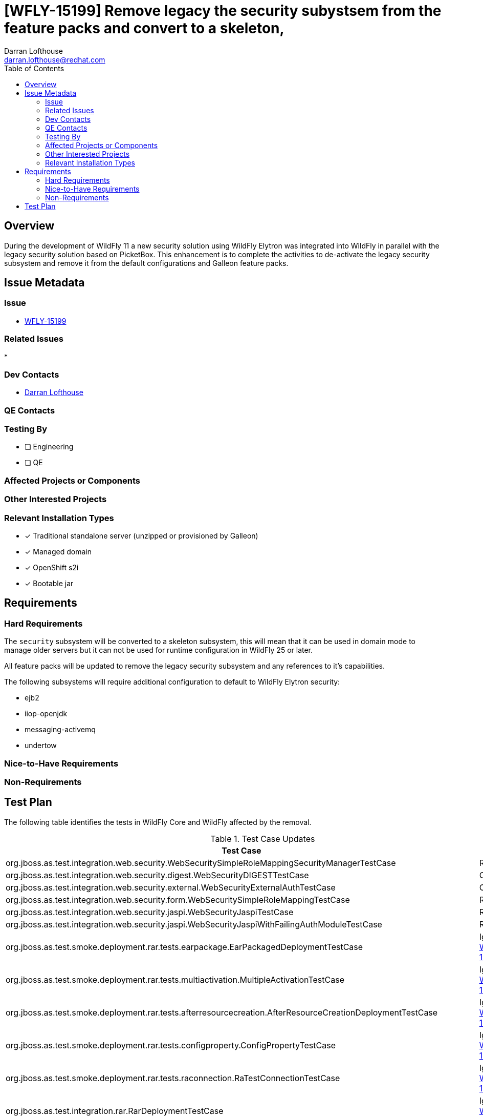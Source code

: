 = [WFLY-15199] Remove legacy the security subystsem from the feature packs and convert to a skeleton,
:author:            Darran Lofthouse
:email:             darran.lofthouse@redhat.com
:toc:               left
:icons:             font
:idprefix:
:idseparator:       -

== Overview

During the development of WildFly 11 a new security solution using WildFly Elytron was integrated
into WildFly in parallel with the legacy security solution based on PicketBox.  This enhancement 
is to complete the activities to de-activate the legacy security subsystem and remove it from the
default configurations and Galleon feature packs.

== Issue Metadata

=== Issue

* https://issues.redhat.com/browse/WFLY-15199[WFLY-15199]

=== Related Issues

* 

=== Dev Contacts

* mailto:{email}[{author}]

=== QE Contacts

=== Testing By
// Put an x in the relevant field to indicate if testing will be done by Engineering or QE. 
// Discuss with QE during the Kickoff state to decide this
* [ ] Engineering

* [ ] QE

=== Affected Projects or Components

=== Other Interested Projects

=== Relevant Installation Types
// Remove the x next to the relevant field if the feature in question is not relevant
// to that kind of WildFly installation
* [x] Traditional standalone server (unzipped or provisioned by Galleon)

* [x] Managed domain

* [x] OpenShift s2i

* [x] Bootable jar

== Requirements

=== Hard Requirements

The `security` subsystem will be converted to a skeleton subsystem, this will mean that it can
be used in domain mode to manage older servers but it can not be used for runtime configuration in
WildFly 25 or later.

All feature packs will be updated to remove the legacy security subsystem and any references to
it's capabilities.

The following subsystems will require additional configuration to default to WildFly Elytron
security:

 * ejb2
 * iiop-openjdk
 * messaging-activemq
 * undertow

=== Nice-to-Have Requirements

=== Non-Requirements

//== Implementation Plan
////
Delete if not needed. The intent is if you have a complex feature which can 
not be delivered all in one go to suggest the strategy. If your feature falls 
into this category, please mention the Release Coordinators on the pull 
request so they are aware.
////
== Test Plan

The following table identifies the tests in WildFly Core and WildFly affected by the removal.

.Test Case Updates
|===
|Test Case |Action

|org.jboss.as.test.integration.web.security.WebSecuritySimpleRoleMappingSecurityManagerTestCase
|Removed

|org.jboss.as.test.integration.web.security.digest.WebSecurityDIGESTTestCase
|Converted

|org.jboss.as.test.integration.web.security.external.WebSecurityExternalAuthTestCase
|Converted

|org.jboss.as.test.integration.web.security.form.WebSecuritySimpleRoleMappingTestCase
|Removed

|org.jboss.as.test.integration.web.security.jaspi.WebSecurityJaspiTestCase
|Removed

|org.jboss.as.test.integration.web.security.jaspi.WebSecurityJaspiWithFailingAuthModuleTestCase
|Removed

|org.jboss.as.test.smoke.deployment.rar.tests.earpackage.EarPackagedDeploymentTestCase
|Ignored https://issues.redhat.com/browse/WFLY-15249[WFLY-15249]

|org.jboss.as.test.smoke.deployment.rar.tests.multiactivation.MultipleActivationTestCase
|Ignored https://issues.redhat.com/browse/WFLY-15249[WFLY-15249]

|org.jboss.as.test.smoke.deployment.rar.tests.afterresourcecreation.AfterResourceCreationDeploymentTestCase
|Ignored https://issues.redhat.com/browse/WFLY-15249[WFLY-15249]

|org.jboss.as.test.smoke.deployment.rar.tests.configproperty.ConfigPropertyTestCase
|Ignored https://issues.redhat.com/browse/WFLY-15249[WFLY-15249]

|org.jboss.as.test.smoke.deployment.rar.tests.raconnection.RaTestConnectionTestCase
|Ignored https://issues.redhat.com/browse/WFLY-15249[WFLY-15249]

|org.jboss.as.test.integration.rar.RarDeploymentTestCase
|Ignored https://issues.redhat.com/browse/WFLY-15249[WFLY-15249]

|org.jboss.as.test.smoke.deployment.rar.tests.redeployment.ReDeploymentTestCase
|Ignored https://issues.redhat.com/browse/WFLY-15249[WFLY-15249]

|org.jboss.as.test.smoke.mgmt.resourceadapter.ResourceAdapterOperationsUnitTestCase
|Ignored https://issues.redhat.com/browse/WFLY-15249[WFLY-15249]

|org.jboss.as.test.smoke.deployment.rar.tests.multiobjectactivation.MultipleObjectActivationTestCase
|Ignored https://issues.redhat.com/browse/WFLY-15249[WFLY-15249]

|org.jboss.as.test.smoke.deployment.rar.tests.multiobjectpartialactivation.MultipleObjectPartialActivationTestCase
|Ignored https://issues.redhat.com/browse/WFLY-15249[WFLY-15249]

|org.jboss.as.test.integration.security.loginmodules.CustomLoginModuleTestCase
|Removed

|org.jboss.as.test.integration.security.loginmodules.DatabaseLoginModuleTestCase
|Removed

|org.jboss.as.test.integration.security.loginmodules.IdentityLoginModuleTestCase
|Removed

|org.jboss.as.test.integration.security.loginmodules.LdapExtLikeAdvancedLdapLMTestCase
|Removed

|org.jboss.as.test.integration.security.loginmodules.LdapExtLoginModuleTestCase
|Removed

|org.jboss.as.test.integration.security.loginmodules.LdapExtPasswordCachingTestCase
|Removed

|org.jboss.as.test.integration.security.loginmodules.LdapLoginModuleTestCase
|Removed

|org.jboss.as.test.integration.security.loginmodules.MultipleCustomLoginModulesTest
|Removed

|org.jboss.as.test.integration.security.loginmodules.RunAsLoginModuleTestCase
|Removed

|org.jboss.as.test.integration.security.loginmodules.UsersRolesLoginModuleTestCase
|Removed

|org.jboss.as.test.integration.security.jaas.JAASIdentityCachingTestCase
|Removed

|org.jboss.as.test.integration.security.loginmodules.negotiation.SPNEGOLoginModuleTestCase
|Removed

|org.jboss.as.test.integration.security.loginmodules.negotiation.AdvancedLdapLoginModuleTestCase
|Removed

|org.jboss.as.test.integration.security.auditing.CustomAuditProviderModuleTest
|Removed

|org.jboss.as.test.integration.web.security.runas.WebSecurityRunAsTestCase
|Ignored https://issues.redhat.com/browse/WFLY-15261[WFLY-15261]

|org.jboss.as.test.integration.web.security.servlet.methods.DenyUncoveredHttpMethodsTestCase
|Ignored https://issues.redhat.com/browse/WFLY-15261[WFLY-15261]

|org.jboss.as.test.integration.jca.security.WildFlyActivationRaWithSecurityDomainTestCase
|Removed

|org.jboss.as.test.integration.jca.security.DsWithSecurityDomainTestCase
|Removed

|org.jboss.as.test.integration.jca.security.WildFlyActivationRaWithMixedSecurityTestCase
|Removed

|org.jboss.as.test.integration.jca.security.DsWithMixedSecurityTestCase
|Removed

|org.jboss.as.test.integration.jca.security.workmanager.WildFlyActivationRaWithWMSecurityDomainWorkManagerTestCase
|Removed

|org.jboss.as.test.integration.ejb.security.callerprincipal.GetCallerPrincipalWithNoDefaultSecurityDomainTestCase
|Ignored https://issues.redhat.com/browse/WFLY-15262[WFLY-15262]

|org.jboss.as.test.integration.ejb.security.RunAsPrincipalCustomDomainTestCase
|Removed

|org.jboss.as.test.integration.jca.security.IronJacamarActivationRaWithSecurityDomainTestCase
|Removed

|org.jboss.as.test.integration.jca.security.WildFlyActivationRaWithElytronAuthContextTestCase
|Ignored https://issues.redhat.com/browse/WFLY-15249[WFLY-15249]

|org.jboss.as.test.integration.management.api.security.SecurityDomainTestCase
|Removed

|org.jboss.as.test.integration.management.api.security.SecurityDomainDotNameTestCase
|Removed

|org.jboss.as.test.integration.security.aselytron.SecurityDomainAsElytronSecurityRealmTestCase
|Removed

|org.jboss.as.test.integration.security.cli.JsseTestCase
|Removed

|org.jboss.as.test.integration.jca.anno.NoRaAnnoTestCase
|Ignored https://issues.redhat.com/browse/WFLY-15249[WFLY-15249]

|org.jboss.as.test.integration.jca.anno.RaAnnoTestCase
|Ignored https://issues.redhat.com/browse/WFLY-15249[WFLY-15249]

|org.jboss.as.test.integration.jca.basic.BasicDeployment10TestCase
|Ignored https://issues.redhat.com/browse/WFLY-15249[WFLY-15249]

|org.jboss.as.test.integration.jca.basic.BasicDeployment15TestCase
|Ignored https://issues.redhat.com/browse/WFLY-15249[WFLY-15249]

|org.jboss.as.test.integration.jca.basic.BasicDeployment16TestCase
|Ignored https://issues.redhat.com/browse/WFLY-15249[WFLY-15249]

|org.jboss.as.test.integration.jca.basic.BasicDeployment17TestCase
|Ignored https://issues.redhat.com/browse/WFLY-15249[WFLY-15249]

|org.jboss.as.test.integration.jca.basic.BasicDoubleDeployment16TestCase
|Ignored https://issues.redhat.com/browse/WFLY-15249[WFLY-15249]

|org.jboss.as.test.integration.jca.basic.BasicDoubleDeploymentFail16_1TestCase
|Ignored https://issues.redhat.com/browse/WFLY-15249[WFLY-15249]

|org.jboss.as.test.integration.jca.basic.BasicDoubleDeploymentFail16_2TestCase
|Ignored https://issues.redhat.com/browse/WFLY-15249[WFLY-15249]

|org.jboss.as.test.integration.security.auditing.SecurityAuditingTestCase
|Ignored https://issues.redhat.com/browse/WFLY-15263[WFLY-15263]

|org.jboss.as.test.integration.security.jaspi.EESecurityAuthMechanismMultiConstraintsTestCase
|Ignored https://issues.redhat.com/browse/WFLY-15264[WFLY-15264]

|org.jboss.as.test.integration.security.jaspi.EESecurityAuthMechanismTestCase
|Ignored https://issues.redhat.com/browse/WFLY-15264[WFLY-15264]

|org.jboss.as.test.integration.security.jaspi.JASPIHttpSchemeServerAuthModelTestCase
|Removed

|org.jboss.as.test.integration.security.jaspi.JaspiFormAuthTestCase
|Removed

|org.jboss.as.test.integration.security.xacml.EjbXACMLAuthorizationModuleTestCase
|Removed

|org.jboss.as.test.integration.security.xacml.JBossPDPInteroperabilityTestCase
|Removed

|org.jboss.as.test.integration.security.xacml.JBossPDPServletInitializationTestCase
|Removed

|org.jboss.as.test.integration.security.xacml.WebXACMLAuthorizationModuleTestCase
|Removed

|org.jboss.as.test.integration.security.loginmodules.databases.ExternalDatabaseLoginTestCase
|Removed

|org.jboss.as.test.integration.security.context.ReuseAuthenticatedSubjectTestCase
|Removed

|org.wildfly.test.elytron.intermediate.SecurityDomainContextRealmTestCase
|Removed

|org.wildfly.test.elytron.intermediate.X509SecurityDomainContextRealmTestCase
|Removed

|org.jboss.as.test.integration.jca.capacitypolicies.ResourceAdapterCapacityPoliciesTestCase
|Ignored https://issues.redhat.com/browse/WFLY-15249[WFLY-15249]

|org.jboss.as.test.integration.jca.ijdeployment.IronJacamarDeploymentTestCase
|Ignored https://issues.redhat.com/browse/WFLY-15249[WFLY-15249]

|org.jboss.as.test.integration.jca.ijdeployment.IronJacamarDoubleDeploymentTestCase
|Ignored https://issues.redhat.com/browse/WFLY-15249[WFLY-15249]

|org.jboss.as.test.integration.jca.metrics.RaCfgMetricUnitTestCase
|Ignored https://issues.redhat.com/browse/WFLY-15249[WFLY-15249]

|org.jboss.as.test.integration.jca.poolattributes.ResourceAdapterPoolAttributesTestCase
|Ignored https://issues.redhat.com/browse/WFLY-15249[WFLY-15249]

|org.jboss.as.test.integration.jca.statistics.ResourceAdapterStatisticsTestCase
|Ignored https://issues.redhat.com/browse/WFLY-15249[WFLY-15249]

|org.jboss.as.test.integration.jca.moduledeployment.BasicFlatTestCase
|Ignored https://issues.redhat.com/browse/WFLY-15249[WFLY-15249]

|org.jboss.as.test.integration.jca.moduledeployment.BasicJarTestCase
|Ignored https://issues.redhat.com/browse/WFLY-15249[WFLY-15249]

|org.jboss.as.test.integration.jca.moduledeployment.MultiActivationFlatTestCase
|Ignored https://issues.redhat.com/browse/WFLY-15249[WFLY-15249]

|org.jboss.as.test.integration.jca.moduledeployment.MultiActivationJarTestCase
|Ignored https://issues.redhat.com/browse/WFLY-15249[WFLY-15249]

|org.jboss.as.test.integration.jca.moduledeployment.MultiObjectActivationFlatTestCase
|Ignored https://issues.redhat.com/browse/WFLY-15249[WFLY-15249]

|org.jboss.as.test.integration.jca.moduledeployment.MultiObjectActivationJarTestCase
|Ignored https://issues.redhat.com/browse/WFLY-15249[WFLY-15249]

|org.jboss.as.test.integration.jca.moduledeployment.PartialObjectActivationFlatTestCase
|Ignored https://issues.redhat.com/browse/WFLY-15249[WFLY-15249]

|org.jboss.as.test.integration.jca.moduledeployment.PartialObjectActivationJarTestCase
|Ignored https://issues.redhat.com/browse/WFLY-15249[WFLY-15249]

|org.jboss.as.test.integration.jca.moduledeployment.PureFlatTestCase
|Ignored https://issues.redhat.com/browse/WFLY-15249[WFLY-15249]

|org.jboss.as.test.integration.jca.moduledeployment.PureJarTestCase
|Ignored https://issues.redhat.com/browse/WFLY-15249[WFLY-15249]

|org.jboss.as.test.integration.jca.moduledeployment.TwoModulesFlatTestCase
|Ignored https://issues.redhat.com/browse/WFLY-15249[WFLY-15249]

|org.jboss.as.test.integration.jca.moduledeployment.TwoModulesJarTestCase
|Ignored https://issues.redhat.com/browse/WFLY-15249[WFLY-15249]

|org.jboss.as.test.integration.jca.moduledeployment.TwoModulesOfDifferentTypeTestCase
|Ignored https://issues.redhat.com/browse/WFLY-15249[WFLY-15249]

|org.jboss.as.test.integration.jca.moduledeployment.TwoRaFlatTestCase
|Ignored https://issues.redhat.com/browse/WFLY-15249[WFLY-15249]

|org.jboss.as.test.integration.jca.moduledeployment.TwoRaJarTestCase
|Ignored https://issues.redhat.com/browse/WFLY-15249[WFLY-15249]

|org.wildfly.test.integration.vdx.standalone.MessagingTestCase.testWrongOrderOfElements
|Ignored https://issues.redhat.com/browse/WFLY-15271[WFLY-15271]

|org.jboss.as.test.iiop.security.IIOPSecurityInvocationTestCase
|Ignored https://issues.redhat.com/browse/WFLY-15271[WFLY-15271]

|org.jboss.as.test.clustering.cluster.sso.ReplicatedSingleSignOnTestCase
|Removed

|org.jboss.as.test.clustering.cluster.sso.remote.RemoteSingleSignOnTestCase
|Removed

|org.wildfly.test.manual.management.MPScriptTestCase.testFailure()
|Removed

|org.jboss.as.test.manualmode.security.SecuredDataSourceTestCase
|Removed

|org.jboss.as.testsuite.integration.secman.PBStaticMethodsTestCase
|Removed

.Action Key
|===
|Action | Description

|Ignored
|Ignored to revisit.

|Removed
|Test case removed entirely.

|Converted
|Converted to use Elytron security exclusively.
|===

== Community Documentation

After the removal is merged a full pass through the community documentation will be required to
remove references to legacy security.

== Release Note Content

The legacy security subsystem has now been disabled for use at runtime and has been removed from
the default configurations we ship and removed from the Galleon feature packs.  Users should 
define their security resources within the `elytron` subsystem.
